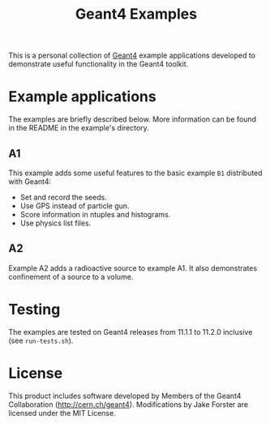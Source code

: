#+title: Geant4 Examples 

This is a personal collection of [[http://cern.ch/geant4][Geant4]] example applications developed to demonstrate useful functionality in the Geant4 toolkit.

* Example applications

The examples are briefly described below.
More information can be found in the README in the example's directory.

** A1

This example adds some useful features to the basic example ~B1~ distributed with Geant4:
- Set and record the seeds.
- Use GPS instead of particle gun.
- Score information in ntuples and histograms.
- Use physics list files.

** A2

Example A2 adds a radioactive source to example A1. 
It also demonstrates confinement of a source to a volume.

* Testing

The examples are tested on Geant4 releases from 11.1.1 to 11.2.0 inclusive (see ~run-tests.sh~).

* License

This product includes software developed by Members of the Geant4 Collaboration (http://cern.ch/geant4).
Modifications by Jake Forster are licensed under the MIT License. 

